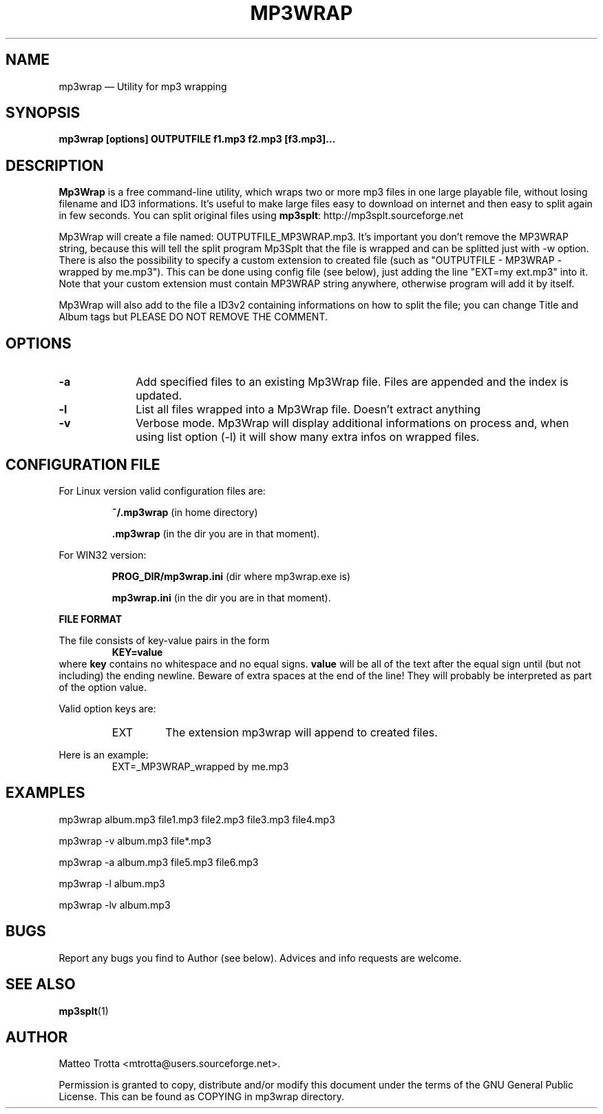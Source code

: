 .\" This -*- nroff -*- file has been generated from
.\" DocBook SGML with docbook-to-man on Debian GNU/Linux.
...\"
...\"	transcript compatibility for postscript use.
...\"
...\"	synopsis:  .P! <file.ps>
...\"
.de P!
\\&.
.fl			\" force out current output buffer
\\!%PB
\\!/showpage{}def
...\" the following is from Ken Flowers -- it prevents dictionary overflows
\\!/tempdict 200 dict def tempdict begin
.fl			\" prolog
.sy cat \\$1\" bring in postscript file
...\" the following line matches the tempdict above
\\!end % tempdict %
\\!PE
\\!.
.sp \\$2u	\" move below the image
..
.de pF
.ie     \\*(f1 .ds f1 \\n(.f
.el .ie \\*(f2 .ds f2 \\n(.f
.el .ie \\*(f3 .ds f3 \\n(.f
.el .ie \\*(f4 .ds f4 \\n(.f
.el .tm ? font overflow
.ft \\$1
..
.de fP
.ie     !\\*(f4 \{\
.	ft \\*(f4
.	ds f4\"
'	br \}
.el .ie !\\*(f3 \{\
.	ft \\*(f3
.	ds f3\"
'	br \}
.el .ie !\\*(f2 \{\
.	ft \\*(f2
.	ds f2\"
'	br \}
.el .ie !\\*(f1 \{\
.	ft \\*(f1
.	ds f1\"
'	br \}
.el .tm ? font underflow
..
.ds f1\"
.ds f2\"
.ds f3\"
.ds f4\"
'\" t
.ta 8n 16n 24n 32n 40n 48n 56n 64n 72n
.TH "MP3WRAP" "1"
.SH "NAME"
mp3wrap \(em Utility for mp3 wrapping
.SH "SYNOPSIS"

.PP
\fBmp3wrap [options]  OUTPUTFILE  f1.mp3  f2.mp3  [f3.mp3]...\fP

.SH "DESCRIPTION"
.PP
\fBMp3Wrap\fP is a free command-line utility,
which wraps two or more mp3 files in one large playable file,
without losing filename and ID3 informations. It's useful to make
large files easy to download on internet and then easy to split again
in few seconds. You can split original files
using \fBmp3splt\fP: http://mp3splt.sourceforge.net
.sp
Mp3Wrap will create a file named: OUTPUTFILE_MP3WRAP.mp3.
It's important you don't remove the MP3WRAP string, because
this will tell the split program Mp3Splt that the file is wrapped
and can be splitted just with -w option.
There is also the possibility to specify a custom extension to created file (such as
"OUTPUTFILE - MP3WRAP - wrapped by me.mp3"). This can be done
using config file (see below), just adding the line "EXT=my ext.mp3" into it.
Note that your custom extension must contain MP3WRAP string anywhere,
otherwise program will add it by itself.
.sp
Mp3Wrap will also add to the file a ID3v2 containing informations
on how to split the file; you can change Title and Album tags but
PLEASE DO NOT REMOVE THE COMMENT.
.SH "OPTIONS"
.IP "\fB-a\fP         " 10
Add specified files to an existing Mp3Wrap file. Files are appended and the index is updated.
.IP "\fB-l\fP         " 10
List all files wrapped into a Mp3Wrap file. Doesn't extract anything
.IP "\fB-v\fP         " 10
Verbose mode. Mp3Wrap will display additional informations on process and, when using list option
(-l) it will show many extra infos on wrapped files.

.SH "CONFIGURATION FILE"
.PP
For Linux version valid configuration files are:
.RS
.sp
.B ~/.mp3wrap
(in home directory)
.sp
.B .mp3wrap
(in the dir you are in that moment).
.RE
.sp
For WIN32 version:
.RS
.sp
.B PROG_DIR/mp3wrap.ini
(dir where mp3wrap.exe is)
.sp
.B mp3wrap.ini
(in the dir you are in that moment).
.RE
.PP
.B FILE FORMAT
.PP
The file consists of key-value pairs in the form
.RS
.BR
.B KEY=value
.RE
where
.B key
contains no whitespace and no equal signs.
.B value
will be all of the text after the equal sign until (but not including)
the ending newline.  Beware of extra spaces at the end of the line!
They will probably be interpreted as part of the option value.

Valid option keys are:
.RS
.IP EXT
The extension mp3wrap will append to created files.
.RE
.PP
Here is an example:
.RS
EXT=_MP3WRAP_wrapped by me.mp3

.SH "EXAMPLES"
.PP
mp3wrap album.mp3 file1.mp3 file2.mp3 file3.mp3 file4.mp3
.PP
mp3wrap -v album.mp3 file*.mp3
.PP
mp3wrap -a album.mp3 file5.mp3 file6.mp3
.PP
mp3wrap -l album.mp3
.PP
mp3wrap -lv album.mp3

.SH "BUGS"
.PP
Report any bugs you find to Author (see below). Advices and info requests are welcome.
.SH "SEE ALSO"
.PP
\fBmp3splt\fP(1)
.SH "AUTHOR"
.PP
Matteo Trotta <mtrotta@users.sourceforge.net>.
.PP
Permission is granted to copy, distribute and/or modify
this document under the terms of the GNU General Public License.
This can be found as COPYING in mp3wrap directory.
...\" created by instant / docbook-to-man, Sun 17 Feb 2002, 11:18
